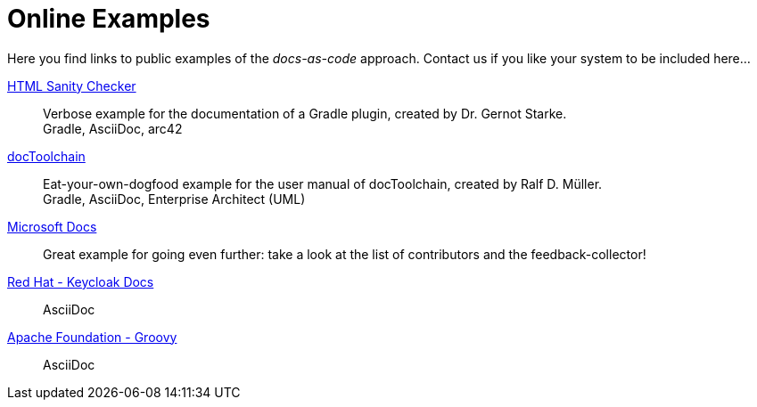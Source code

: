 = Online Examples
:page-layout: single
:page-permalink: /examples
:page-header: { overlay_image: /images/splash/example-435076-unsplash.jpg, caption: "[Blake Connally](https://unsplash.com/photos/IKUYGCFmfw4)" }
:page-sidebar: { nav: examples}
:page-excerpt: "Seeing is believing."


Here you find links to public examples of the _docs-as-code_ approach.
Contact us if you like your system to be
included here...

https://hsc.aim42.org/documentation/hsc_arc42.html[HTML Sanity Checker]::
Verbose example for the documentation of a Gradle plugin, created by Dr. Gernot Starke. +
[small]#Gradle, AsciiDoc, arc42#

https://doctoolchain.github.io/docToolchain/[docToolchain]::
Eat-your-own-dogfood example for the user manual of docToolchain, created by Ralf D. Müller. +
[small]#Gradle, AsciiDoc, Enterprise Architect (UML)#

https://docs.microsoft.com/en-us/teamblog/a-new-feedback-system-is-coming-to-docs[Microsoft Docs]::
Great example for going even further: take a look at the list of contributors and the feedback-collector!


https://www.keycloak.org/docs/latest/server_installation/index.html[Red Hat - Keycloak Docs]::
[small]#AsciiDoc#

http://docs.groovy-lang.org/next/html/documentation/[Apache Foundation - Groovy]::
[small]#AsciiDoc#

